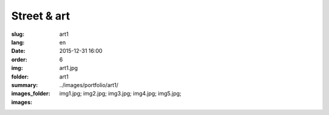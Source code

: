 Street & art
############

:slug: art1
:lang: en
:date: 2015-12-31 16:00
:order: 6
:img: art1.jpg
:folder: art1
:summary:
:images_folder: ../images/portfolio/art1/
:images: img1.jpg;
         img2.jpg;
         img3.jpg;
         img4.jpg;
         img5.jpg;

